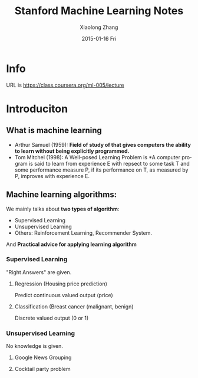 #+TITLE:       Stanford Machine Learning Notes
#+AUTHOR:      Xiaolong Zhang
#+EMAIL:       xlzhang@cs.hku.hk
#+DATE:        2015-01-16 Fri
#+URI:         /blog/%y/%m/%d/Stanford Machine Learning Notes
#+KEYWORDS:    Machine Learning,notes
#+TAGS:        Machine Learning,notes
#+LANGUAGE:    en
#+OPTIONS:     H:3 num:nil toc:nil \n:nil ::t |:t ^:nil -:nil f:t *:t <:t
#+DESCRIPTION: This is the notes when I'm learning Stanford Machine Learning on Coursera

* Info
URL is https://class.coursera.org/ml-005/lecture

* Introduciton 
** What is machine learning
- Arthur Samuel (1959): *Field of study of that gives computers the ability to learn without being explicitly programmed.* 
- Tom Mitchel (1998): A Well-posed Learning Problem is *A computer program is said to learn from experience E with repsect to some task T and some performance measure P, if its performance on T, as measured by P, improves with experience E.
** Machine learning algorithms:
We mainly talks about *two types of algorithm*:
- Supervised Learning
- Unsupervised Learning
- Others: Reinforcement Learning, Recommender System.
And *Practical advice for applying learning algorithm*
*** Supervised Learning
"Right Answers" are given. 
**** Regression (Housing price prediction)
Predict continuous valued output (price)
[[file:./images/screenshot-01.png]]
**** Classification (Breast cancer (malignant, benign)
Discrete valued output (0 or 1)
[[file:./images/screenshot-01.png]]

*** Unsupervised Learning
No knowledge is given.
**** Google News Grouping
[[file:./images/screenshot-03.png]]
**** Cocktail party problem
[[file:./images/screenshot-04.png]]
